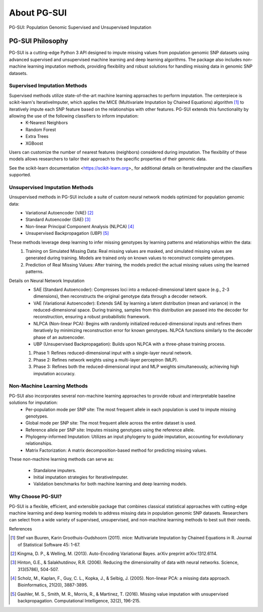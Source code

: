 About PG-SUI
============

PG-SUI: Population Genomic Supervised and Unsupervised Imputation

PG-SUI Philosophy
-----------------

PG-SUI is a cutting-edge Python 3 API designed to impute missing values from population genomic SNP datasets using advanced supervised and unsupervised machine learning and deep learning algorithms. The package also includes non-machine learning imputation methods, providing flexibility and robust solutions for handling missing data in genomic SNP datasets.

Supervised Imputation Methods
^^^^^^^^^^^^^^^^^^^^^^^^^^^^^

Supervised methods utilize state-of-the-art machine learning approaches to perform imputation. The centerpiece is scikit-learn's IterativeImputer, which applies the MICE (Multivariate Imputation by Chained Equations) algorithm [1]_ to iteratively impute each SNP feature based on the relationships with other features. PG-SUI extends this functionality by allowing the use of the following classifiers to inform imputation:
	•	K-Nearest Neighbors
	•	Random Forest
	•	Extra Trees
	•	XGBoost

Users can customize the number of nearest features (neighbors) considered during imputation. The flexibility of these models allows researchers to tailor their approach to the specific properties of their genomic data.

See the scikit-learn documentation <https://scikit-learn.org>_ for additional details on IterativeImputer and the classifiers supported.

Unsupervised Imputation Methods
^^^^^^^^^^^^^^^^^^^^^^^^^^^^^^^^^^^

Unsupervised methods in PG-SUI include a suite of custom neural network models optimized for population genomic data:
	•	Variational Autoencoder (VAE) [2]_
	•	Standard Autoencoder (SAE) [3]_
	•	Non-linear Principal Component Analysis (NLPCA) [4]_
	•	Unsupervised Backpropagation (UBP) [5]_

These methods leverage deep learning to infer missing genotypes by learning patterns and relationships within the data:
	1.	Training on Simulated Missing Data: Real missing values are masked, and simulated missing values are generated during training. Models are trained only on known values to reconstruct complete genotypes.
	2.	Prediction of Real Missing Values: After training, the models predict the actual missing values using the learned patterns.

Details on Neural Network Imputation
	•	SAE (Standard Autoencoder): Compresses loci into a reduced-dimensional latent space (e.g., 2-3 dimensions), then reconstructs the original genotype data through a decoder network.
	•	VAE (Variational Autoencoder): Extends SAE by learning a latent distribution (mean and variance) in the reduced-dimensional space. During training, samples from this distribution are passed into the decoder for reconstruction, ensuring a robust probabilistic framework.
	•	NLPCA (Non-linear PCA): Begins with randomly initialized reduced-dimensional inputs and refines them iteratively by minimizing reconstruction error for known genotypes. NLPCA functions similarly to the decoder phase of an autoencoder.
	•	UBP (Unsupervised Backpropagation): Builds upon NLPCA with a three-phase training process.

        1.	Phase 1: Refines reduced-dimensional input with a single-layer neural network.
        2.	Phase 2: Refines network weights using a multi-layer perceptron (MLP).
        3.	Phase 3: Refines both the reduced-dimensional input and MLP weights simultaneously, achieving high imputation accuracy.

Non-Machine Learning Methods
^^^^^^^^^^^^^^^^^^^^^^^^^^^^^^^^

PG-SUI also incorporates several non-machine learning approaches to provide robust and interpretable baseline solutions for imputation:
	•	Per-population mode per SNP site: The most frequent allele in each population is used to impute missing genotypes.
	•	Global mode per SNP site: The most frequent allele across the entire dataset is used.
	•	Reference allele per SNP site: Imputes missing genotypes using the reference allele.
	•	Phylogeny-informed Imputation: Utilizes an input phylogeny to guide imputation, accounting for evolutionary relationships.
	•	Matrix Factorization: A matrix decomposition-based method for predicting missing values.

These non-machine learning methods can serve as:

	•	Standalone imputers.
	•	Initial imputation strategies for IterativeImputer.
	•	Validation benchmarks for both machine learning and deep learning models.

Why Choose PG-SUI?
^^^^^^^^^^^^^^^^^^

PG-SUI is a flexible, efficient, and extensible package that combines classical statistical approaches with cutting-edge machine learning and deep learning models to address missing data in population genomic SNP datasets. Researchers can select from a wide variety of supervised, unsupervised, and non-machine learning methods to best suit their needs.

References

.. [1] Stef van Buuren, Karin Groothuis-Oudshoorn (2011). mice: Multivariate Imputation by Chained Equations in R. Journal of Statistical Software 45: 1-67.

.. [2] Kingma, D. P., & Welling, M. (2013). Auto-Encoding Variational Bayes. arXiv preprint arXiv:1312.6114.

.. [3] Hinton, G.E., & Salakhutdinov, R.R. (2006). Reducing the dimensionality of data with neural networks. Science, 313(5786), 504-507.

.. [4] Scholz, M., Kaplan, F., Guy, C. L., Kopka, J., & Selbig, J. (2005). Non-linear PCA: a missing data approach. Bioinformatics, 21(20), 3887-3895.

.. [5] Gashler, M. S., Smith, M. R., Morris, R., & Martinez, T. (2016). Missing value imputation with unsupervised backpropagation. Computational Intelligence, 32(2), 196-215.